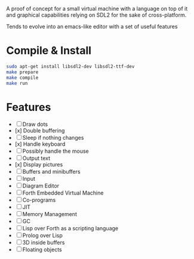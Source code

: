 #+STARTUP: showall indent hidestars
#+TOC: headlines 3

A proof of concept for a small virtual machine with a language on top of it and graphical capabilities relying on SDL2 for the sake of cross-platform.

Tends to evolve into an emacs-like editor with a set of useful features

* Compile & Install

#+BEGIN_SRC sh
  sudo apt-get install libsdl2-dev libsdl2-ttf-dev
  make prepare
  make compile
  make run
#+END_SRC

* Features

  - [ ] Draw dots
  - [x] Double buffering
  - [ ] Sleep if nothing changes
  - [x] Handle keyboard
  - [ ] Possibly handle the mouse
  - [ ] Output text
  - [x] Display pictures
  - [ ] Buffers and minibuffers
  - [ ] Input
  - [ ] Diagram Editor
  - [ ] Forth Embedded Virtual Machine
  - [ ] Co-programs
  - [ ] JIT
  - [ ] Memory Management
  - [ ] GC
  - [ ] Lisp over Forth as a scripting language
  - [ ] Prolog over Lisp
  - [ ] 3D inside buffers
  - [ ] Floating objects
